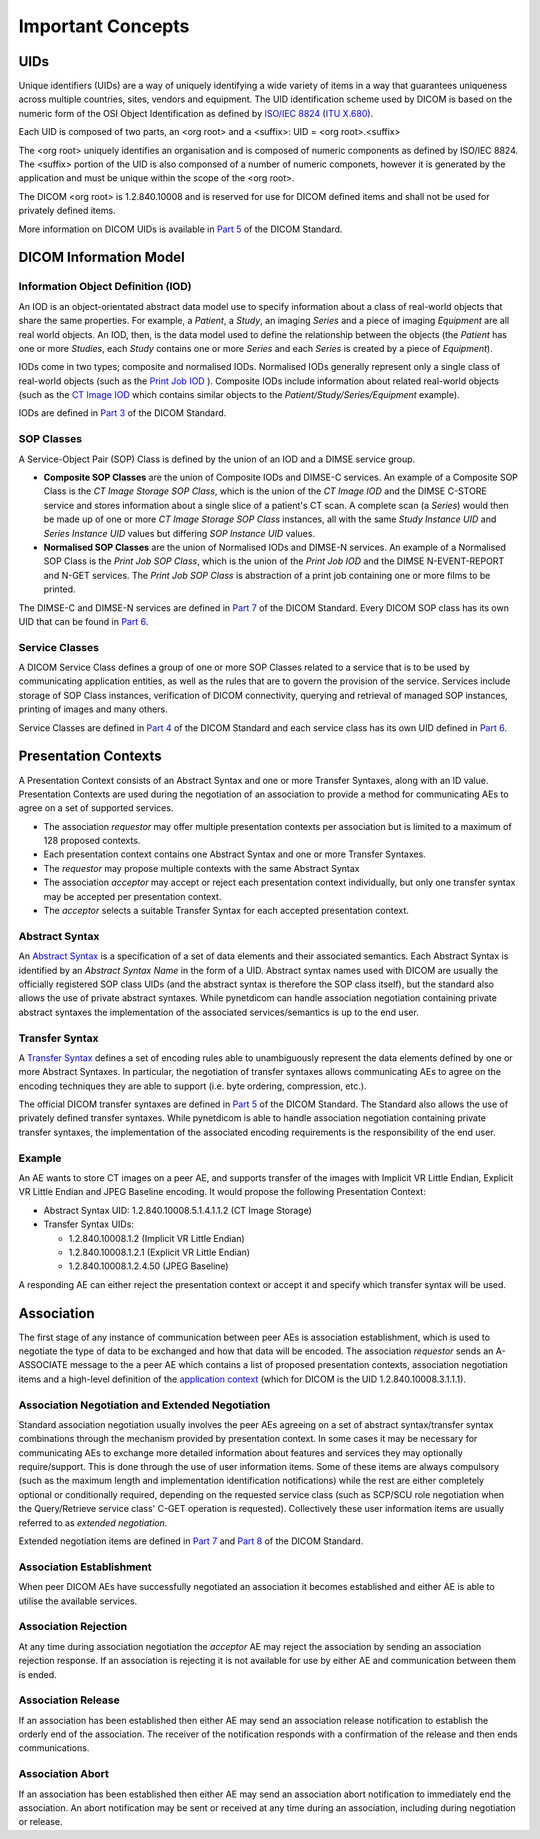Important Concepts
==================

UIDs
----
Unique identifiers (UIDs) are a way of uniquely identifying a wide variety
of items in a way that guarantees uniqueness across multiple countries, sites,
vendors and equipment. The UID identification scheme used by DICOM is based on
the numeric form of the OSI Object Identification as defined by `ISO/IEC 8824 <https://www.iso.org/standard/68350.html>`_
(`ITU X.680 <https://www.itu.int/itu-t/recommendations/rec.aspx?rec=x.680>`_).

Each UID is composed of two parts, an <org root> and a <suffix>:
UID = <org root>.<suffix>

The <org root> uniquely identifies an organisation and is composed of numeric
components as defined by ISO/IEC 8824. The <suffix> portion of the UID is also
componsed of a number of numeric componets, however it is generated by the
application and must be unique within the scope of the <org root>.

The DICOM <org root> is 1.2.840.10008 and is reserved for use for DICOM defined
items and shall not be used for privately defined items.

More information on DICOM UIDs is available in `Part 5 <http://dicom.nema.org/medical/dicom/current/output/html/part03.html>`_
of the DICOM Standard.


DICOM Information Model
-----------------------
Information Object Definition (IOD)
~~~~~~~~~~~~~~~~~~~~~~~~~~~~~~~~~~~
An IOD is an object-orientated abstract data model use to specify information
about a class of real-world objects that share the same properties.
For example, a *Patient*, a *Study*, an imaging *Series* and a piece of imaging
*Equipment* are all real world objects. An IOD, then, is the data model used to
define the relationship between the objects (the *Patient* has
one or more *Studies*, each *Study* contains one or more *Series* and each
*Series* is created by a piece of *Equipment*).

IODs come in two types; composite and normalised IODs. Normalised IODs
generally represent only a single class of real-world objects (such as the
`Print Job IOD <http://dicom.nema.org/medical/dicom/current/output/chtml/part03/sect_B.11.2.html>`_
). Composite IODs include
information about related real-world objects (such as the
`CT Image IOD <http://dicom.nema.org/medical/dicom/current/output/chtml/part03/sect_A.3.3.html>`_
which contains similar objects to the *Patient/Study/Series/Equipment*
example).

IODs are defined in `Part 3 <http://dicom.nema.org/medical/dicom/current/output/html/part03.html>`_
of the DICOM Standard.

SOP Classes
~~~~~~~~~~~
A Service-Object Pair (SOP) Class is defined by the union of an IOD and a DIMSE
service group.

* **Composite SOP Classes** are the union of Composite IODs and
  DIMSE-C services. An example of a Composite SOP Class is the *CT Image
  Storage SOP Class*, which is the union of the *CT Image IOD* and the DIMSE
  C-STORE service and stores information about a
  single slice of a patient's CT scan. A complete scan (a *Series*) would
  then be made up of one or more *CT Image Storage SOP Class* instances, all
  with the same *Study Instance UID* and *Series Instance UID* values but
  differing *SOP Instance UID* values.
* **Normalised SOP Classes** are the union of Normalised IODs and DIMSE-N
  services. An example of a Normalised SOP Class is the *Print Job SOP
  Class*, which is the union of the *Print Job IOD* and the DIMSE
  N-EVENT-REPORT and N-GET services. The *Print Job SOP Class* is abstraction
  of a print job containing one or more films to be printed.

The DIMSE-C and DIMSE-N services are defined in
`Part 7 <http://dicom.nema.org/medical/dicom/current/output/html/part07.html>`_
of the DICOM Standard. Every DICOM SOP class has its own UID that can be found in
`Part 6 <http://dicom.nema.org/medical/dicom/current/output/chtml/part06/chapter_A.html>`_.

Service Classes
~~~~~~~~~~~~~~~
A DICOM Service Class defines a group of one or more SOP Classes related to a
service that is to be used by communicating application  entities, as well as
the rules that are to govern the provision of the service. Services
include storage of SOP Class instances, verification of DICOM connectivity,
querying and retrieval of managed SOP instances, printing of images and many
others.

Service Classes are defined in `Part 4 <http://dicom.nema.org/medical/dicom/current/output/html/part04.html>`_
of the DICOM Standard and each service class has its own UID defined in
`Part 6 <http://dicom.nema.org/medical/dicom/current/output/chtml/part06/chapter_A.html>`_.


Presentation Contexts
---------------------
A Presentation Context consists of an Abstract Syntax and one or more Transfer
Syntaxes, along with an ID value. Presentation Contexts are used during the
negotiation of an association to provide a method for communicating AEs to
agree on a set of supported services.

* The association *requestor* may offer multiple presentation contexts per
  association but is limited to a maximum of 128 proposed contexts.
* Each presentation context contains one Abstract Syntax and one or more
  Transfer Syntaxes.
* The *requestor* may propose multiple contexts with the same Abstract Syntax
* The association *acceptor* may accept or reject each presentation context
  individually, but only one transfer syntax may be accepted per presentation
  context.
* The *acceptor* selects a suitable Transfer Syntax for each accepted
  presentation context.


Abstract Syntax
~~~~~~~~~~~~~~~
An `Abstract Syntax <http://dicom.nema.org/medical/dicom/current/output/chtml/part08/chapter_B.html>`_
is a specification of a set of data elements and their associated semantics.
Each Abstract Syntax is identified by an *Abstract Syntax Name* in the form
of a UID. Abstract syntax names used with DICOM are usually the officially
registered SOP class UIDs (and the abstract syntax is therefore the SOP class
itself), but the standard also allows the use of private
abstract syntaxes. While pynetdicom can handle association negotiation
containing private abstract syntaxes the implementation of the associated
services/semantics is up to the end user.


Transfer Syntax
~~~~~~~~~~~~~~~
A `Transfer Syntax <http://dicom.nema.org/medical/dicom/current/output/chtml/part08/sect_B.2.html>`_
defines a set of encoding rules able to unambiguously
represent the data elements defined by one or more Abstract Syntaxes. In
particular, the negotiation of transfer syntaxes allows communicating AEs to
agree on the encoding techniques they are able to support (i.e. byte ordering,
compression, etc.).

The official DICOM transfer syntaxes are defined in
`Part 5 <http://dicom.nema.org/medical/dicom/current/output/html/part05.html#chapter_8>`_
of the DICOM Standard. The Standard also allows the use of privately defined
transfer syntaxes. While pynetdicom is able to handle association
negotiation containing private transfer syntaxes, the implementation of the
associated encoding requirements is the responsibility of the end user.


Example
~~~~~~~
An AE wants to store CT images on a peer AE, and supports transfer of the
images with Implicit VR Little Endian, Explicit VR Little Endian and
JPEG Baseline encoding. It would propose the following Presentation Context:

* Abstract Syntax UID: 1.2.840.10008.5.1.4.1.1.2 (CT Image Storage)
* Transfer Syntax UIDs:

  * 1.2.840.10008.1.2 (Implicit VR Little Endian)
  * 1.2.840.10008.1.2.1 (Explicit VR Little Endian)
  * 1.2.840.10008.1.2.4.50 (JPEG Baseline)

A responding AE can either reject the presentation context or accept it and
specify which transfer syntax will be used.


Association
-----------
The first stage of any instance of communication between peer AEs is
association establishment, which is used to negotiate the type of data to be
exchanged and how that data will be encoded. The association *requestor* sends
an A-ASSOCIATE message to the a peer AE which contains a list of proposed
presentation contexts, association negotiation items and a high-level
definition of the `application context <http://dicom.nema.org/medical/dicom/current/output/chtml/part07/chapter_A.html>`_
(which for DICOM is the UID 1.2.840.10008.3.1.1.1).

Association Negotiation and Extended Negotiation
~~~~~~~~~~~~~~~~~~~~~~~~~~~~~~~~~~~~~~~~~~~~~~~~
Standard association negotiation usually involves the peer AEs agreeing on a
set of abstract syntax/transfer syntax combinations through the mechanism
provided by presentation context. In some cases it may be necessary for
communicating AEs to exchange more detailed information about features and
services they may optionally require/support. This is done through the use of
user information items. Some of these items are always compulsory (such as
the maximum length and implementation identification notifications) while the
rest are either completely optional or conditionally required, depending on the
requested service class (such as SCP/SCU role negotiation when the
Query/Retrieve service class' C-GET operation is requested). Collectively these
user information items are usually referred to as *extended negotiation*.

Extended negotiation items are defined in
`Part 7 <http://dicom.nema.org/medical/dicom/current/output/chtml/part07/chapter_D.html>`_
and
`Part 8 <http://dicom.nema.org/medical/dicom/current/output/chtml/part08/chapter_D.html>`_
of the DICOM Standard.

Association Establishment
~~~~~~~~~~~~~~~~~~~~~~~~~
When peer DICOM AEs have successfully negotiated an association it becomes
established and either AE is able to utilise the available services.

Association Rejection
~~~~~~~~~~~~~~~~~~~~~
At any time during association negotiation the *acceptor* AE may reject the
association by sending an association rejection response. If an association
is rejecting it is not available for use by either AE and communication between
them is ended.

Association Release
~~~~~~~~~~~~~~~~~~~
If an association has been established then either AE may send an association
release notification to establish the orderly end of the association.
The receiver of the notification responds with a confirmation of the release
and then ends communications.

Association Abort
~~~~~~~~~~~~~~~~~
If an association has been established then either AE may send an association
abort notification to immediately end the association. An abort notification
may be sent or received at any time during an association, including during
negotiation or release.

